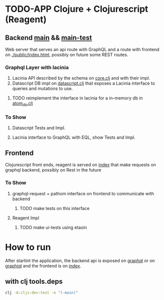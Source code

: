 * TODO-APP Clojure + Clojurescript (Reagent)
** Backend [[file:src/tangerina/main/][main]] && [[file:test/tangerina/main/][main-test]]
Web server that serves an api route with GraphQL and a route with frontend on
[[file:resources/public/index.html][./public/index.html]], possibly on future some REST routes.
*** Graphql Layer with lacinia
1. Lacinia API described by the schema on [[file:src/tangerina/main/core.clj][core.clj]] and with their impl.
2. Datascript DB impl on [[file:src/tangerina/main/datascript.clj][datascript.clj]] that exposes a Lacinia interface to queries and mutations
   to use.
**** TODO reimplement the interface in lacinia for a in-memory db in [[file:src/tangerina/main/atom_db.clj][atom_db.clj]]
*** To Show
**** Datascript Tests and Impl.
**** Lacinia interface to GraphQL with EQL, show Tests and Impl.
** Frontend
Clojurescript front ends, reagent is served on [[http://localhost:8888/index][index]] that make requests on graphql
backend, possibly on Rest in the future
*** To Show
**** graphql-request + pathom interface on frontend to communicate with backend
***** TODO make tests on this interface
**** Reagent Impl
***** TODO make ui-tests using etaoin
* How to run
After startint the application, the backend api is exposed on [[http://localhost:8888/graphql][graphql]] or on
[[http://localhost:8888/graphiql][graphiql]] and the frontend is on [[http://localhost:8888/index][index]].
** with clj tools.deps
#+BEGIN_SRC sh
clj -A:cljs:dev:test -e "(-main)"
#+END_SRC
